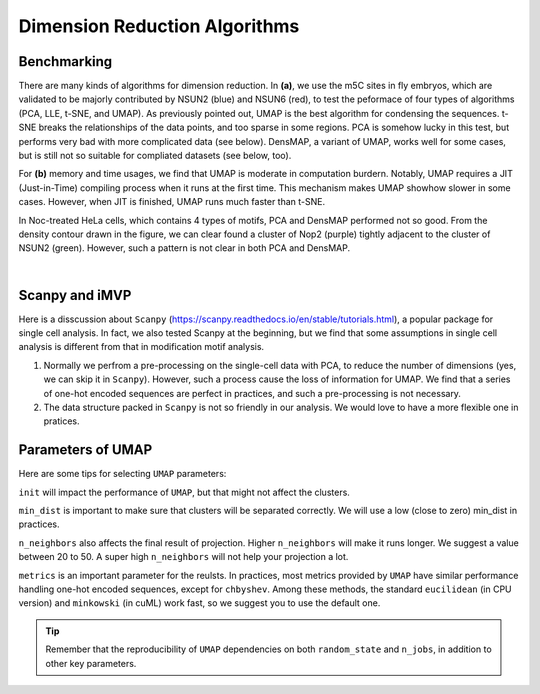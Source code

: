 Dimension Reduction Algorithms
==============================

Benchmarking
------------

.. image:: ../Images/dimension_reduction.png
   :align: center

There are many kinds of algorithms for dimension reduction. In **(a)**, we use the m5C sites in fly embryos, which are validated to be majorly contributed by NSUN2 (blue) and NSUN6 (red), to test the peformace of four types of algorithms (PCA, LLE, t-SNE, and UMAP). As previously pointed out, UMAP is the best algorithm for condensing the sequences. t-SNE breaks the relationships of the data points, and too sparse in some regions. PCA is somehow lucky in this test, but performs very bad with more complicated data (see below). DensMAP, a variant of UMAP, works well for some cases, but is still not so suitable for compliated datasets (see below, too).

For **(b)** memory and time usages, we find that UMAP is moderate in computation burdern. Notably, UMAP requires a JIT (Just-in-Time) compiling process when it runs at the first time. This mechanism makes UMAP showhow slower in some cases. However, when JIT is finished, UMAP runs much faster than t-SNE.

In Noc-treated HeLa cells, which contains 4 types of motifs, PCA and DensMAP performed not so good. From the density contour drawn in the figure, we can clear found a cluster of Nop2 (purple) tightly adjacent to the cluster of NSUN2 (green). However, such a pattern is not clear in both PCA and DensMAP.

.. image:: ../Images/UMAP_PCA_DensMAP.png
   :align: center

|

Scanpy and iMVP
---------------

Here is a disscussion about ``Scanpy`` (https://scanpy.readthedocs.io/en/stable/tutorials.html), a popular package for single cell analysis. In fact, we also tested Scanpy at the beginning, but we find that some assumptions in single cell analysis is different from that in modification motif analysis.

1. Normally we perfrom a pre-processing on the single-cell data with PCA, to reduce the number of dimensions (yes, we can skip it in ``Scanpy``). However, such a process cause the loss of information for UMAP. We find that a series of one-hot encoded sequences are perfect in practices, and such a pre-processing is not necessary.
2. The data structure packed in ``Scanpy`` is not so friendly in our analysis. We would love to have a more flexible one in pratices.

Parameters of UMAP 
------------------

Here are some tips for selecting ``UMAP`` parameters: 

``init`` will impact the performance of ``UMAP``, but that might not affect the clusters.

``min_dist`` is important to make sure that clusters will be separated correctly. We will use a low (close to zero) min_dist in practices.

``n_neighbors`` also affects the final result of projection. Higher ``n_neighbors`` will make it runs longer. We suggest a value between 20 to 50. A super high ``n_neighbors`` will not help your projection a lot.

``metrics`` is an important parameter for the reulsts. In practices, most metrics provided by ``UMAP`` have similar performance handling one-hot encoded sequences, except for ``chbyshev``. Among these methods, the standard ``eucilidean`` (in CPU version) and ``minkowski`` (in cuML) work fast, so we suggest you to use the default one.

.. image:: ../Images/UMAP_metrics.png
   :align: center

.. tip:: Remember that the reproducibility of ``UMAP`` dependencies on both ``random_state`` and ``n_jobs``, in addition to other key parameters.

